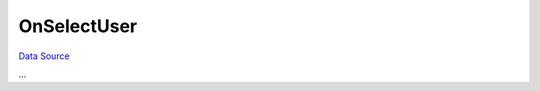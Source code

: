 OnSelectUser
~~~~~~~~~~~~
`Data Source`_

...

.. _Data Source: http://guide.in-portal.org/rus/index.php/EventHandler:OnSelectUser
